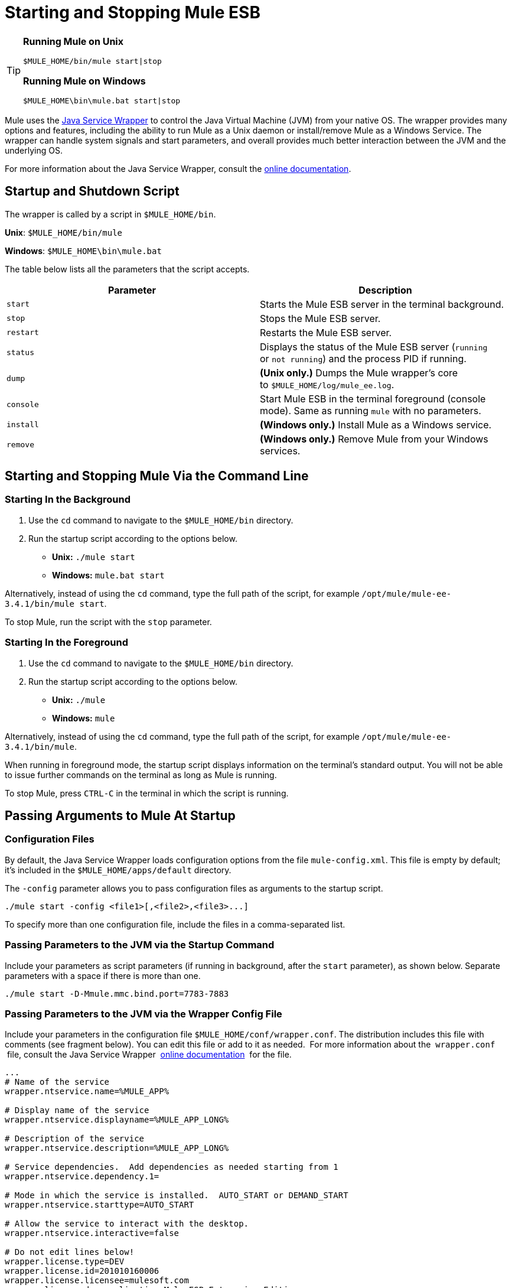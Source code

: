 = Starting and Stopping Mule ESB
:keywords: mule, esb, deploy, launch, run, terminate

[TIP]
====

*Running Mule on Unix*

[source, code, linenums]
----
$MULE_HOME/bin/mule start|stop
----

*Running Mule on Windows*

[source, code, linenums]
----
$MULE_HOME\bin\mule.bat start|stop
----

====

Mule uses the http://wrapper.tanukisoftware.org/[Java Service Wrapper] to control the Java Virtual Machine (JVM) from your native OS. The wrapper provides many options and features, including the ability to run Mule as a Unix daemon or install/remove Mule as a Windows Service. The wrapper can handle system signals and start parameters, and overall provides much better interaction between the JVM and the underlying OS.

For more information about the Java Service Wrapper, consult the http://wrapper.tanukisoftware.com/doc/english/introduction.html[online documentation].

== Startup and Shutdown Script

The wrapper is called by a script in `$MULE_HOME/bin`.

*Unix*: `$MULE_HOME/bin/mule`

*Windows*: `$MULE_HOME\bin\mule.bat`

The table below lists all the parameters that the script accepts.

[cols=",",options="header",]
|===
|Parameter |Description
| `start` |Starts the Mule ESB server in the terminal background.
| `stop` |Stops the Mule ESB server.
| `restart` |Restarts the Mule ESB server.
| `status` |Displays the status of the Mule ESB server (`running` or `not running`) and the process PID if running.
| `dump` | *(Unix only.)* Dumps the Mule wrapper's core to `$MULE_HOME/log/mule_ee.log`.
| `console` |Start Mule ESB in the terminal foreground (console mode). Same as running `mule` with no parameters.
| `install` | *(Windows only.)* Install Mule as a Windows service.
| `remove` | *(Windows only.)* Remove Mule from your Windows services.
|===

== Starting and Stopping Mule Via the Command Line

=== Starting In the Background

. Use the `cd` command to navigate to the `$MULE_HOME/bin` directory.
. Run the startup script according to the options below.

* **Unix:** `./mule start`
* *Windows:* `mule.bat start`

Alternatively, instead of using the `cd` command, type the full path of the script, for example `/opt/mule/mule-ee-3.4.1/bin/mule start`.

To stop Mule, run the script with the `stop` parameter.

=== Starting In the Foreground

. Use the `cd` command to navigate to the `$MULE_HOME/bin` directory.
. Run the startup script according to the options below.

* **Unix:** `./mule`
* **Windows:** `mule`

Alternatively, instead of using the `cd` command, type the full path of the script, for example `/opt/mule/mule-ee-3.4.1/bin/mule`.

When running in foreground mode, the startup script displays information on the terminal's standard output. You will not be able to issue further commands on the terminal as long as Mule is running.

To stop Mule, press `CTRL-C` in the terminal in which the script is running.

== Passing Arguments to Mule At Startup

=== Configuration Files

By default, the Java Service Wrapper loads configuration options from the file `mule-config.xml`. This file is empty by default; it's included in the `$MULE_HOME/apps/default` directory.

The `-config` parameter allows you to pass configuration files as arguments to the startup script.

[source, code, linenums]
----
./mule start -config <file1>[,<file2>,<file3>...]
----

To specify more than one configuration file, include the files in a comma-separated list.

=== Passing Parameters to the JVM via the Startup Command

Include your parameters as script parameters (if running in background, after the `start` parameter), as shown below. Separate parameters with a space if there is more than one.

[source, code, linenums]
----
./mule start -D-Mmule.mmc.bind.port=7783-7883
----

=== Passing Parameters to the JVM via the Wrapper Config File

Include your parameters in the configuration file `$MULE_HOME/conf/wrapper.conf`. The distribution includes this file with comments (see fragment below). You can edit this file or add to it as needed.  For more information about the  `wrapper.conf`  file, consult the Java Service Wrapper  http://wrapper.tanukisoftware.com/doc/english/properties.html[online documentation]  for the file.

[source, code, linenums]
----
...
# Name of the service
wrapper.ntservice.name=%MULE_APP%
 
# Display name of the service
wrapper.ntservice.displayname=%MULE_APP_LONG%
 
# Description of the service
wrapper.ntservice.description=%MULE_APP_LONG%
 
# Service dependencies.  Add dependencies as needed starting from 1
wrapper.ntservice.dependency.1=
 
# Mode in which the service is installed.  AUTO_START or DEMAND_START
wrapper.ntservice.starttype=AUTO_START
 
# Allow the service to interact with the desktop.
wrapper.ntservice.interactive=false
 
# Do not edit lines below!
wrapper.license.type=DEV
wrapper.license.id=201010160006
wrapper.license.licensee=mulesoft.com
wrapper.license.dev_application=Mule ESB Enterprise Edition
wrapper.license.features=64bit
...
----

==== Set Mule Standalone Server Memory

Enter the `$MULE_HOME/conf/wrapper.conf` configuration file and search for the `maxheap` parameter:
`# Maximum Java Heap Size (in MB)
wrapper.java.maxmemory=1024`. The memory allowed must be specified in MB. To set the memory to 2GB, replace `1024` with `2048`.

==== Set Mule Encoding

For example, to set Mule's encoding, you could add `wrapper.java.additional.1=-Dmule.encoding=ISO-8859-1` to the Wrapper configuration file, or you could add `-D-Mmule.encoding=ISO-8859-1` to the Mule script at the command line. Note that if you add wrapper.java.additional.n entries to the configuration file, you must change each instance of n to a consecutive number, or Java does not parse the properties correctly.

==== Passing Additional Arguments to the Wrapper

To control the behaviour of the Wrapper from the commandline use the -W switch when launching Mule.

For example, to set the logfile that the Wrapper's uses, you could add wrapper.logfile=/my/log/file.log to the Wrapper configuration file, or you could add -Wwrapper.logfile=/my/log/file.log to the Mule script at the command line.

== Running Mule As a Unix Daemon

To run Mule as a Unix daemon, you need to write a simple wrapper script for the Mule startup script. Place your wrapper script in your system's appropriate directory (such as `/etc/init.d`) and use your system's init script architecture tools to ensure that your wrapper script is invoked in the runlevels you wish.

Your wrapper script needs to set the required environment for Mule; a sample script is provided below below.

[source, code, linenums]
----
#!/bin/bash
 
# Set JDK related environment
JAVA_HOME=<path to JDK>
PATH=$PATH:$JAVA_HOME/bin
 
# Set Mule related environment
MULE_HOME=<path to Mule>
MULE_LIB=<path to application specific libraries>
PATH=$PATH:$MULE_HOME/bin
 
# Export environment variables
export JAVA_HOME MULE_HOME MULE_LIB PATH
 
# Invoke Mule
$MULE_HOME/bin/mule $1 -config <path to mule-conf.xml>
----

On some systems, you can set up startup scripts for use with the `service` utility (System V). Consult your operating system's documentation for details.

== Running Mule As a Windows Service

To install Mule as a Windows service, go to the `$MULE_HOME/bin/` directory, then issue the following commands:

[source, code, linenums]
----
mule install
----

To remove Mule from your Windows services, go to the `$MULE_HOME/bin/` directory, then run:

[source, code, linenums]
----
mule remove
----

Once Mule is installed as a service, you can control it with the following command:

[source, code, linenums]
----
mule start|restart|stop
----

To start Mule with additional configuration, issue:

[source, code, linenums]
----
mule start -config <your-config-file.xml>
----

Once Mule is installed as a service, you can also use the Windows `net` utility to start or stop it:

[source, code, linenums]
----
net start|stop mule
---- 

== Common Parameters

The table below lists some parameters common to Mule, which are not documented in the `wrapper.conf` configuration file.

[width="100%",cols="50%,50%",options="header",]
|===
|Parameter |Description
|`-D-Mmule.agent.enabled` |*(* _Boolean_ *_)_* Start Mule ESB with or without the Management Console agent, which is enabled by default.
a|
----

-D-Mmule.mmc.bind.port
----

 |Specify a port or port range for the Mule ESB agent listener that the Management Console binds to. To specify a port range, use `<port>-<port>`, for example `3000-3010`.
|===

The `$MULE_HOME/conf/wrapper.conf` configuration file includes many more parameters, some of which are by default commented out, but documented in the comments. 

== See Also

* *NEXT STEP:* Graduate to the content of the First Week with Mule chapter, starting with link:/mule-fundamentals/v/3.6/mule-application-architecture[Mule Application Architecture].
